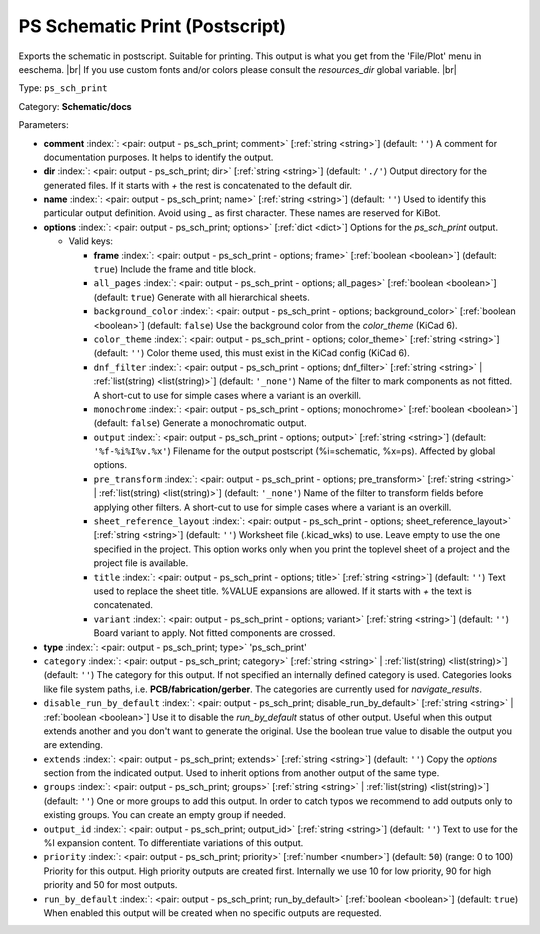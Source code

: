 .. Automatically generated by KiBot, please don't edit this file

.. index::
   pair: PS Schematic Print (Postscript); ps_sch_print

PS Schematic Print (Postscript)
~~~~~~~~~~~~~~~~~~~~~~~~~~~~~~~

Exports the schematic in postscript. Suitable for printing.
This output is what you get from the 'File/Plot' menu in eeschema. |br|
If you use custom fonts and/or colors please consult the `resources_dir` global variable. |br|

Type: ``ps_sch_print``

Category: **Schematic/docs**

Parameters:

-  **comment** :index:`: <pair: output - ps_sch_print; comment>` [:ref:`string <string>`] (default: ``''``) A comment for documentation purposes. It helps to identify the output.
-  **dir** :index:`: <pair: output - ps_sch_print; dir>` [:ref:`string <string>`] (default: ``'./'``) Output directory for the generated files.
   If it starts with `+` the rest is concatenated to the default dir.
-  **name** :index:`: <pair: output - ps_sch_print; name>` [:ref:`string <string>`] (default: ``''``) Used to identify this particular output definition.
   Avoid using `_` as first character. These names are reserved for KiBot.
-  **options** :index:`: <pair: output - ps_sch_print; options>` [:ref:`dict <dict>`] Options for the `ps_sch_print` output.

   -  Valid keys:

      -  **frame** :index:`: <pair: output - ps_sch_print - options; frame>` [:ref:`boolean <boolean>`] (default: ``true``) Include the frame and title block.
      -  ``all_pages`` :index:`: <pair: output - ps_sch_print - options; all_pages>` [:ref:`boolean <boolean>`] (default: ``true``) Generate with all hierarchical sheets.
      -  ``background_color`` :index:`: <pair: output - ps_sch_print - options; background_color>` [:ref:`boolean <boolean>`] (default: ``false``) Use the background color from the `color_theme` (KiCad 6).
      -  ``color_theme`` :index:`: <pair: output - ps_sch_print - options; color_theme>` [:ref:`string <string>`] (default: ``''``) Color theme used, this must exist in the KiCad config (KiCad 6).
      -  ``dnf_filter`` :index:`: <pair: output - ps_sch_print - options; dnf_filter>` [:ref:`string <string>` | :ref:`list(string) <list(string)>`] (default: ``'_none'``) Name of the filter to mark components as not fitted.
         A short-cut to use for simple cases where a variant is an overkill.

      -  ``monochrome`` :index:`: <pair: output - ps_sch_print - options; monochrome>` [:ref:`boolean <boolean>`] (default: ``false``) Generate a monochromatic output.
      -  ``output`` :index:`: <pair: output - ps_sch_print - options; output>` [:ref:`string <string>`] (default: ``'%f-%i%I%v.%x'``) Filename for the output postscript (%i=schematic, %x=ps). Affected by global options.
      -  ``pre_transform`` :index:`: <pair: output - ps_sch_print - options; pre_transform>` [:ref:`string <string>` | :ref:`list(string) <list(string)>`] (default: ``'_none'``) Name of the filter to transform fields before applying other filters.
         A short-cut to use for simple cases where a variant is an overkill.

      -  ``sheet_reference_layout`` :index:`: <pair: output - ps_sch_print - options; sheet_reference_layout>` [:ref:`string <string>`] (default: ``''``) Worksheet file (.kicad_wks) to use. Leave empty to use the one specified in the project.
         This option works only when you print the toplevel sheet of a project and the project
         file is available.
      -  ``title`` :index:`: <pair: output - ps_sch_print - options; title>` [:ref:`string <string>`] (default: ``''``) Text used to replace the sheet title. %VALUE expansions are allowed.
         If it starts with `+` the text is concatenated.
      -  ``variant`` :index:`: <pair: output - ps_sch_print - options; variant>` [:ref:`string <string>`] (default: ``''``) Board variant to apply.
         Not fitted components are crossed.

-  **type** :index:`: <pair: output - ps_sch_print; type>` 'ps_sch_print'
-  ``category`` :index:`: <pair: output - ps_sch_print; category>` [:ref:`string <string>` | :ref:`list(string) <list(string)>`] (default: ``''``) The category for this output. If not specified an internally defined category is used.
   Categories looks like file system paths, i.e. **PCB/fabrication/gerber**.
   The categories are currently used for `navigate_results`.

-  ``disable_run_by_default`` :index:`: <pair: output - ps_sch_print; disable_run_by_default>` [:ref:`string <string>` | :ref:`boolean <boolean>`] Use it to disable the `run_by_default` status of other output.
   Useful when this output extends another and you don't want to generate the original.
   Use the boolean true value to disable the output you are extending.
-  ``extends`` :index:`: <pair: output - ps_sch_print; extends>` [:ref:`string <string>`] (default: ``''``) Copy the `options` section from the indicated output.
   Used to inherit options from another output of the same type.
-  ``groups`` :index:`: <pair: output - ps_sch_print; groups>` [:ref:`string <string>` | :ref:`list(string) <list(string)>`] (default: ``''``) One or more groups to add this output. In order to catch typos
   we recommend to add outputs only to existing groups. You can create an empty group if
   needed.

-  ``output_id`` :index:`: <pair: output - ps_sch_print; output_id>` [:ref:`string <string>`] (default: ``''``) Text to use for the %I expansion content. To differentiate variations of this output.
-  ``priority`` :index:`: <pair: output - ps_sch_print; priority>` [:ref:`number <number>`] (default: ``50``) (range: 0 to 100) Priority for this output. High priority outputs are created first.
   Internally we use 10 for low priority, 90 for high priority and 50 for most outputs.
-  ``run_by_default`` :index:`: <pair: output - ps_sch_print; run_by_default>` [:ref:`boolean <boolean>`] (default: ``true``) When enabled this output will be created when no specific outputs are requested.

